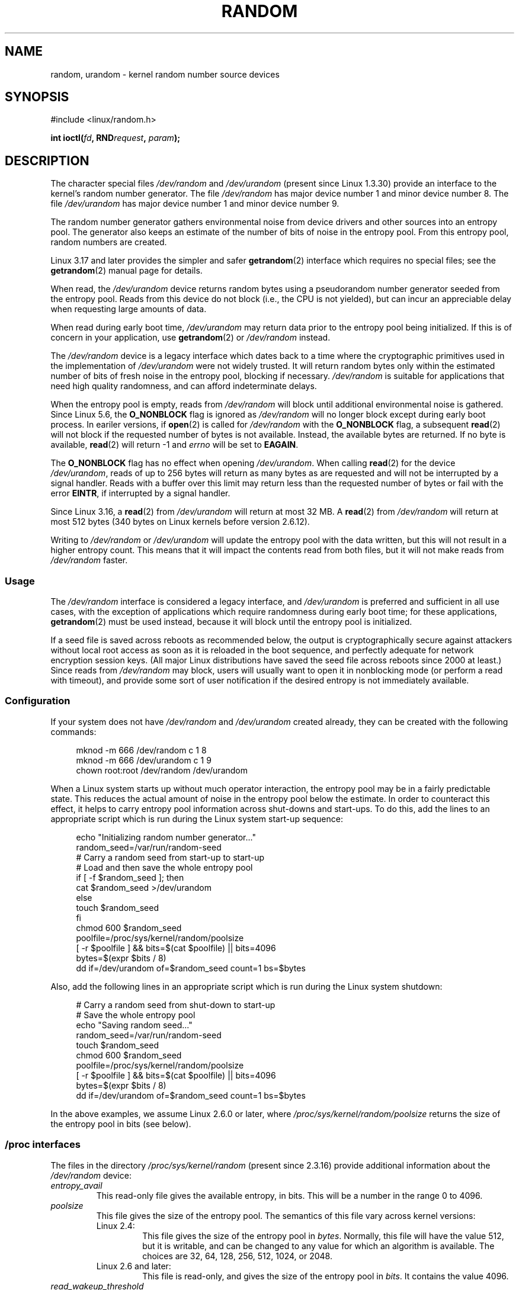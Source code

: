 .\" Copyright (c) 1997 John S. Kallal (kallal@voicenet.com)
.\"
.\" SPDX-License-Identifier: GPL-2.0-or-later
.\"
.\" Some changes by tytso and aeb.
.\"
.\" 2004-12-16, John V. Belmonte/mtk, Updated init and quit scripts
.\" 2004-04-08, AEB, Improved description of read from /dev/urandom
.\" 2008-06-20, George Spelvin <linux@horizon.com>,
.\"             Matt Mackall <mpm@selenic.com>
.\"
.TH RANDOM 4 2021-03-22 "Linux" "Linux Programmer's Manual"
.SH NAME
random, urandom \- kernel random number source devices
.SH SYNOPSIS
.nf
#include <linux/random.h>
.PP
.BI "int ioctl(" fd ", RND" request ", " param ");"
.fi
.SH DESCRIPTION
The character special files \fI/dev/random\fP and
\fI/dev/urandom\fP (present since Linux 1.3.30)
provide an interface to the kernel's random number generator.
The file
.I /dev/random
has major device number 1 and minor device number 8.
The file
.I /dev/urandom
has major device number 1 and minor device number 9.
.PP
The random number generator gathers environmental noise
from device drivers and other sources into an entropy pool.
The generator also keeps an estimate of the
number of bits of noise in the entropy pool.
From this entropy pool, random numbers are created.
.PP
Linux 3.17 and later provides the simpler and safer
.BR getrandom (2)
interface which requires no special files;
see the
.BR getrandom (2)
manual page for details.
.PP
When read, the
.I /dev/urandom
device returns random bytes using a pseudorandom
number generator seeded from the entropy pool.
Reads from this device do not block (i.e., the CPU is not yielded),
but can incur an appreciable delay when requesting large amounts of data.
.PP
When read during early boot time,
.I /dev/urandom
may return data prior to the entropy pool being initialized.
.\" This is a real problem; see
.\" commit 9b4d008787f864f17d008c9c15bbe8a0f7e2fc24
If this is of concern in your application, use
.BR getrandom (2)
or \fI/dev/random\fP instead.
.PP
The \fI/dev/random\fP device is a legacy interface which dates back to
a time where the cryptographic primitives used in the implementation
of \fI/dev/urandom\fP were not widely trusted.
It will return random bytes only within the estimated number of
bits of fresh noise in the entropy pool, blocking if necessary.
\fI/dev/random\fP is suitable for applications that need
high quality randomness, and can afford indeterminate delays.
.PP
When the entropy pool is empty, reads from \fI/dev/random\fP will block
until additional environmental noise is gathered.
Since Linux 5.6, the
.B O_NONBLOCK
flag is ignored as
.I /dev/random
will no longer block except during early boot process.
In eariler versions, if
.BR open (2)
is called for
.I /dev/random
with the
.B O_NONBLOCK
flag, a subsequent
.BR read (2)
will not block if the requested number of bytes is not available.
Instead, the available bytes are returned.
If no byte is available,
.BR read (2)
will return \-1 and
.I errno
will be set to
.BR EAGAIN .
.PP
The
.B O_NONBLOCK
flag has no effect when opening
.IR /dev/urandom .
When calling
.BR read (2)
for the device
.IR /dev/urandom ,
reads of up to 256 bytes will return as many bytes as are requested
and will not be interrupted by a signal handler.
Reads with a buffer over this limit may return less than the
requested number of bytes or fail with the error
.BR EINTR ,
if interrupted by a signal handler.
.PP
Since Linux 3.16,
.\" commit 79a8468747c5f95ed3d5ce8376a3e82e0c5857fc
a
.BR read (2)
from
.I /dev/urandom
will return at most 32\ MB.
A
.BR read (2)
from
.I /dev/random
will return at most 512 bytes
.\" SEC_XFER_SIZE in drivers/char/random.c
(340 bytes on Linux kernels before version 2.6.12).
.PP
Writing to \fI/dev/random\fP or \fI/dev/urandom\fP will update the
entropy pool with the data written, but this will not result in a
higher entropy count.
This means that it will impact the contents
read from both files, but it will not make reads from
\fI/dev/random\fP faster.
.SS Usage
The
.I /dev/random
interface is considered a legacy interface, and
.I /dev/urandom
is preferred and sufficient in all use cases, with the exception of
applications which require randomness during early boot time; for
these applications,
.BR getrandom (2)
must be used instead,
because it will block until the entropy pool is initialized.
.PP
If a seed file is saved across reboots as recommended below,
the output is
cryptographically secure against attackers without local root access as
soon as it is reloaded in the boot sequence, and perfectly adequate for
network encryption session keys.
(All major Linux distributions have saved the seed file across reboots
since 2000 at least.)
Since reads from
.I /dev/random
may block, users will usually want to open it in nonblocking mode
(or perform a read with timeout),
and provide some sort of user notification if the desired
entropy is not immediately available.
.\"
.SS Configuration
If your system does not have
\fI/dev/random\fP and \fI/dev/urandom\fP created already, they
can be created with the following commands:
.PP
.in +4n
.EX
mknod \-m 666 /dev/random c 1 8
mknod \-m 666 /dev/urandom c 1 9
chown root:root /dev/random /dev/urandom
.EE
.in
.PP
When a Linux system starts up without much operator interaction,
the entropy pool may be in a fairly predictable state.
This reduces the actual amount of noise in the entropy pool
below the estimate.
In order to counteract this effect, it helps to carry
entropy pool information across shut-downs and start-ups.
To do this, add the lines to an appropriate script
which is run during the Linux system start-up sequence:
.PP
.in +4n
.EX
echo "Initializing random number generator..."
random_seed=/var/run/random\-seed
# Carry a random seed from start\-up to start\-up
# Load and then save the whole entropy pool
if [ \-f $random_seed ]; then
    cat $random_seed >/dev/urandom
else
    touch $random_seed
fi
chmod 600 $random_seed
poolfile=/proc/sys/kernel/random/poolsize
[ \-r $poolfile ] && bits=$(cat $poolfile) || bits=4096
bytes=$(expr $bits / 8)
dd if=/dev/urandom of=$random_seed count=1 bs=$bytes
.EE
.in
.PP
Also, add the following lines in an appropriate script which is
run during the Linux system shutdown:
.PP
.in +4n
.EX
# Carry a random seed from shut\-down to start\-up
# Save the whole entropy pool
echo "Saving random seed..."
random_seed=/var/run/random\-seed
touch $random_seed
chmod 600 $random_seed
poolfile=/proc/sys/kernel/random/poolsize
[ \-r $poolfile ] && bits=$(cat $poolfile) || bits=4096
bytes=$(expr $bits / 8)
dd if=/dev/urandom of=$random_seed count=1 bs=$bytes
.EE
.in
.PP
In the above examples, we assume Linux 2.6.0 or later, where
.I /proc/sys/kernel/random/poolsize
returns the size of the entropy pool in bits (see below).
.\"
.SS /proc interfaces
The files in the directory
.I /proc/sys/kernel/random
(present since 2.3.16) provide additional information about the
.I /dev/random
device:
.TP
.I entropy_avail
This read-only file gives the available entropy, in bits.
This will be a number in the range 0 to 4096.
.TP
.I poolsize
This file
gives the size of the entropy pool.
The semantics of this file vary across kernel versions:
.RS
.TP
Linux 2.4:
This file gives the size of the entropy pool in
.IR bytes .
Normally, this file will have the value 512, but it is writable,
and can be changed to any value for which an algorithm is available.
The choices are 32, 64, 128, 256, 512, 1024, or 2048.
.TP
Linux 2.6 and later:
This file is read-only, and gives the size of the entropy pool in
.IR bits .
It contains the value 4096.
.RE
.TP
.I read_wakeup_threshold
This file
contains the number of bits of entropy required for waking up processes
that sleep waiting for entropy from
.IR /dev/random .
The default is 64.
.TP
.I write_wakeup_threshold
This file
contains the number of bits of entropy below which we wake up
processes that do a
.BR select (2)
or
.BR poll (2)
for write access to
.IR /dev/random .
These values can be changed by writing to the files.
.TP
.IR uuid " and " boot_id
These read-only files
contain random strings like 6fd5a44b-35f4-4ad4-a9b9-6b9be13e1fe9.
The former is generated afresh for each read, the latter was
generated once.
.\"
.SS ioctl(2) interface
The following
.BR ioctl (2)
requests are defined on file descriptors connected to either \fI/dev/random\fP
or \fI/dev/urandom\fP.
All requests performed will interact with the input
entropy pool impacting both \fI/dev/random\fP and \fI/dev/urandom\fP.
The
.B CAP_SYS_ADMIN
capability is required for all requests except
.BR RNDGETENTCNT .
.TP
.B RNDGETENTCNT
Retrieve the entropy count of the input pool, the contents will be the same
as the
.I entropy_avail
file under proc.
The result will be stored in the int pointed to by the argument.
.TP
.B RNDADDTOENTCNT
Increment or decrement the entropy count of the input pool
by the value pointed to by the argument.
.TP
.B RNDGETPOOL
Removed in Linux 2.6.9.
.TP
.B RNDADDENTROPY
Add some additional entropy to the input pool,
incrementing the entropy count.
This differs from writing to \fI/dev/random\fP or \fI/dev/urandom\fP,
which only adds some
data but does not increment the entropy count.
The following structure is used:
.IP
.in +4n
.EX
struct rand_pool_info {
    int    entropy_count;
    int    buf_size;
    __u32  buf[0];
};
.EE
.in
.IP
Here
.I entropy_count
is the value added to (or subtracted from) the entropy count, and
.I buf
is the buffer of size
.I buf_size
which gets added to the entropy pool.
.TP
.BR RNDZAPENTCNT ", " RNDCLEARPOOL
Zero the entropy count of all pools and add some system data (such as
wall clock) to the pools.
.SH FILES
.I /dev/random
.br
.I /dev/urandom
.SH NOTES
For an overview and comparison of the various interfaces that
can be used to obtain randomness, see
.BR random (7).
.SH BUGS
During early boot time, reads from
.I /dev/urandom
may return data prior to the entropy pool being initialized.
.\" .SH AUTHOR
.\" The kernel's random number generator was written by
.\" Theodore Ts'o (tytso@athena.mit.edu).
.SH SEE ALSO
.BR mknod (1),
.BR getrandom (2),
.BR random (7)
.PP
RFC\ 1750, "Randomness Recommendations for Security"
